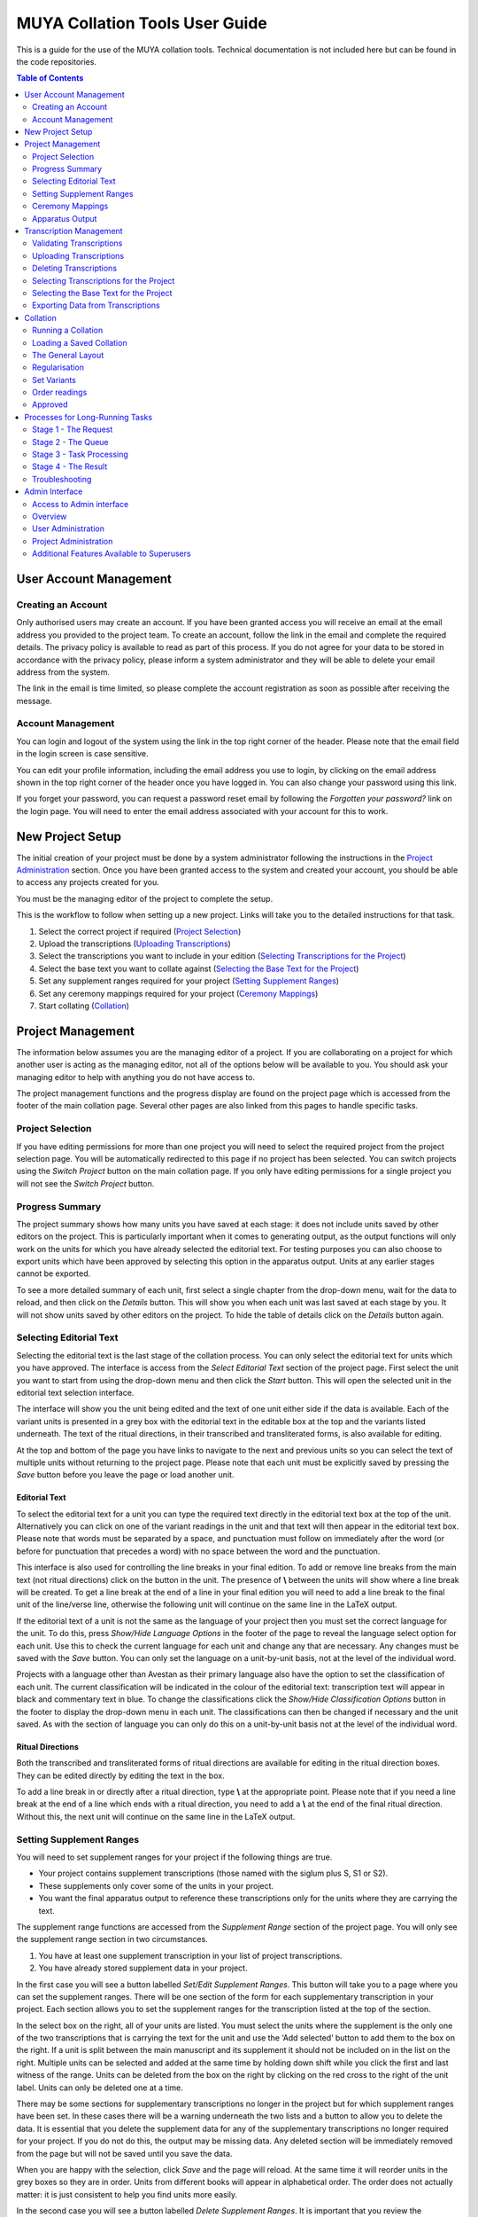===============================
MUYA Collation Tools User Guide
===============================

This is a guide for the use of the MUYA collation tools. Technical documentation is not included here but can be found
in the code repositories.

.. contents:: Table of Contents
   :depth: 2



User Account Management
=======================

Creating an Account
-------------------

Only authorised users may create an account. If you have been granted access you will receive an email at the email
address you provided to the project team. To create an account, follow the link in the email and complete the required
details. The privacy policy is available to read as part of this process. If you do not agree for your data to be
stored in accordance with the privacy policy, please inform a system administrator and they will be able to delete your
email address from the system.

The link in the email is time limited, so please complete the account registration as soon as possible after receiving
the message.

Account Management
------------------

You can login and logout of the system using the link in the top right corner of the header. Please note that the email
field in the login screen is case sensitive.

You can edit your profile information, including the email address you use to login, by clicking on the email address
shown in the top right corner of the header once you have logged in. You can also change your password using this link.

If you forget your password, you can request a password reset email by following the *Forgotten your password?* link on
the login page. You will need to enter the email address associated with your account for this to work.

New Project Setup
=================

The initial creation of your project must be done by a system administrator following the instructions in the `Project
Administration`_ section. Once you have been granted access to the system and created your account, you should be able
to access any projects created for you.

You must be the managing editor of the project to complete the setup.

This is the workflow to follow when setting up a new project. Links will take you to the detailed instructions for that
task.

1. Select the correct project if required (`Project Selection`_)
2. Upload the transcriptions (`Uploading Transcriptions`_)
3. Select the transcriptions you want to include in your edition (`Selecting Transcriptions for the Project`_)
4. Select the base text you want to collate against (`Selecting the Base Text for the Project`_)
5. Set any supplement ranges required for your project (`Setting Supplement Ranges`_)
6. Set any ceremony mappings required for your project (`Ceremony Mappings`_)
7. Start collating (`Collation`_)

Project Management
==================

The information below assumes you are the managing editor of a project. If you are collaborating on a project for
which another user is acting as the managing editor, not all of the options below will be available to you. You should
ask your managing editor to help with anything you do not have access to.

The project management functions and the progress display are found on the project page which is accessed from the
footer of the main collation page. Several other pages are also linked from this pages to handle specific tasks.


Project Selection
-----------------

If you have editing permissions for more than one project you will need to select the required project from the project
selection page. You will be automatically redirected to this page if no project has been selected. You can switch
projects using the *Switch Project* button on the main collation page. If you only have editing permissions for a
single project you will not see the *Switch Project* button.

Progress Summary
----------------

The project summary shows how many units you have saved at each stage: it does not include units saved by other editors
on the project. This is particularly important when it comes to generating output, as the output functions will only
work on the units for which you have already selected the editorial text. For testing purposes you can also choose to
export units which have been approved by selecting this option in the apparatus output. Units at any earlier stages
cannot be exported.

To see a more detailed summary of each unit, first select a single chapter from the drop-down menu, wait for the data to
reload, and then click on the *Details* button. This will show you when each unit was last saved at each stage by you.
It will not show units saved by other editors on the project. To hide the table of details click on the *Details*
button again.


Selecting Editorial Text
------------------------

Selecting the editorial text is the last stage of the collation process. You can only select the editorial text for
units which you have approved. The interface is access from the *Select Editorial Text* section of the project page.
First select the unit you want to start from using the drop-down menu and then click the *Start* button. This will
open the selected unit in the editorial text selection interface.

The interface will show you the unit being edited and the text of one unit either side if the data is available. Each
of the variant units is presented in a grey box with the editorial text in the editable box at the top and the variants
listed underneath. The text of the ritual directions, in their transcribed and transliterated forms, is also available
for editing.

At the top and bottom of the page you have links to navigate to the next and previous units so you can select the text
of multiple units without returning to the project page. Please note that each unit must be explicitly saved by
pressing the *Save* button before you leave the page or load another unit.

Editorial Text
^^^^^^^^^^^^^^

To select the editorial text for a unit you can type the required text directly in the editorial text box at the top of
the unit. Alternatively you can click on one of the variant readings in the unit and that text will then appear in the
editorial text box. Please note that words must be separated by a space, and punctuation must follow on immediately
after the word (or before for punctuation that precedes a word) with no space between the word and the punctuation.

This interface is also used for controlling the line breaks in your final edition. To add or remove line breaks from
the main text (not ritual directions) click on the button in the unit. The presence of **\\** between the units will
show where a line break will be created. To get a line break at the end of a line in your final edition you will need
to add a line break to the final unit of the line/verse line, otherwise the following unit will continue on the same
line in the LaTeX output.

If the editorial text of a unit is not the same as the language of your project then you must set the correct language
for the unit. To do this, press *Show/Hide Language Options* in the footer of the page to reveal the language select
option for each unit. Use this to check the current language for each unit and change any that are necessary. Any
changes must be saved with the *Save* button. You can only set the language on a unit-by-unit basis, not at the level of
the individual word.

Projects with a language other than Avestan as their primary language also have the option to set the classification of
each unit. The current classification will be indicated in the colour of the editorial text: transcription text will
appear in black and commentary text in blue. To change the classifications click the *Show/Hide Classification Options*
button in the footer to display the drop-down menu in each unit. The classifications can then be changed if necessary
and the unit saved. As with the section of language you can only do this on a unit-by-unit basis not at the level of
the individual word.


Ritual Directions
^^^^^^^^^^^^^^^^^

Both the transcribed and transliterated forms of ritual directions are available for editing in the ritual direction
boxes. They can be edited directly by editing the text in the box.

To add a line break in or directly after a ritual direction, type **\\** at the appropriate point. Please note that if
you need a line break at the end of a line which ends with a ritual direction, you need to add a **\\** at the end of
the final ritual direction. Without this, the next unit will continue on the same line in the LaTeX output.


Setting Supplement Ranges
-------------------------

You will need to set supplement ranges for your project if the following things are true.

* Your project contains supplement transcriptions (those named with the siglum plus S, S1 or S2).
* These supplements only cover some of the units in your project.
* You want the final apparatus output to reference these transcriptions only for the units where they are carrying the
  text.

The supplement range functions are accessed from the *Supplement Range* section of the project page. You will
only see the supplement range section in two circumstances.

1. You have at least one supplement transcription in your list of project transcriptions.
2. You have already stored supplement data in your project.

In the first case you will see a button labelled *Set/Edit Supplement Ranges*. This button will take you to a page
where you can set the supplement ranges. There will be one section of the form for each supplementary transcription in
your project. Each section allows you to set the supplement ranges for the transcription listed at the top of the
section.

In the select box on the right, all of your units are listed. You must select the units where the supplement is the
only one of the two transcriptions that is carrying the text for the unit and use the ‘Add selected’ button to add them
to the box on the right. If a unit is split between the main manuscript and its supplement it should not be included on
in the list on the right. Multiple units can be selected and added at the same time by holding down shift while you click the
first and last witness of the range. Units can be deleted from the box on the right by clicking on the red cross to the
right of the unit label. Units can only be deleted one at a time.

There may be some sections for supplementary transcriptions no longer in the project but for which supplement ranges
have been set. In these cases there will be a warning underneath the two lists and a button to allow you to delete the
data. It is essential that you delete the supplement data for any of the supplementary transcriptions no longer
required for your project. If you do not do this, the output may be missing data. Any deleted section will be
immediately removed from the page but will not be saved until you save the data.

When you are happy with the selection, click *Save* and the page will reload. At the same time it will reorder units in
the grey boxes so they are in order. Units from different books will appear in alphabetical order. The order does not
actually matter: it is just consistent to help you find units more easily.

In the second case you will see a button labelled *Delete Supplement Ranges*. It is important that you review the
supplement ranges if you see this button. It means that you have previously set supplement ranges but no longer have any
supplementary transcriptions in your project. To review the supplement ranges currently set, click on the button. You
will be taken to the supplement range page to review the data. It is essential that you delete the supplement data for
any of the supplementary transcriptions no longer required for your project. If you do not do this, the output may be
missing data. Once you have deleted the data no longer required, press *Save* to save the changes to the database.


Ceremony Mappings
-----------------

Ceremony mappings are stored for each project and are used by the collation editor to draw all of the correct data from
the database for each unit to be collated. They allow you to specify how the Yasna unit identifiers map onto other
ceremonies.

From the *Ceremony Mapping* section of the project page click on the *Set/Edit Ceremony Mapping* button to access the
page for editing the ceremony mappings.

Any mappings already set for your project will be shown in the table. You can filter the mappings based on data from
any of the columns by selecting the column from the drop-down menu above the table and typing the data you want to
filter by in the text box: then press the *Go* button. A * can be added for a wildcard search. For example, to
filter the data to find all of the contexts from chapter 3 you would select *Context* from the drop-down menu and type
**Y.3.\*** in the text box. To remove the filter, click the *Remove filter* button.

Editing the List of Ceremonies
^^^^^^^^^^^^^^^^^^^^^^^^^^^^^^

The initial list of ceremonies identifiers required for mapping will have been set by the administrator when they first
initialised your project. These will be listed in the header row of the table. If no ceremonies were added to your
project in the setup phase the table will only list 'Y' in the header.

You can edit the list of ceremonies by clicking on the *Edit Ceremony List* button in the footer of the page. This will
open the form to edit the list.

You can add new ceremonies to the list by typing the abbreviation identifier into the box labelled *New Ceremony
Identifier* and clicking the *Add* button. This should be repeated for each ceremony you want to add to the list. The
changes need to be saved by clicking on the *Save* button at the bottom right of the form. When you save the changes
the page will reload and the new ceremonies will be added to the table of mappings.

You can also reorder the list of ceremonies if you want them to display in a different order in the table. To move the
position of a ceremony, use your mouse to drag it in to the new position. Again, these changes must be saved with the
*Save* button and when saved will then be reflected in the table layout.

To delete a ceremony or multiple ceremonies from the list, first select the ceremonies you want to remove by clicking on
the relevant checkboxes on the right of each ceremony identifier. When the correct range of ceremonies is selected,
press the *Delete Selected Ceremonies* button. Before any ceremonies are deleted you will be asked to confirm that you
want to delete them. It is important to note that, if you do delete ceremonies, all of the data for that ceremony will
also be removed from the ceremony mapping data. That means that any data in the column for that ceremony in the
ceremony mapping table will be removed if you delete the ceremony. When you confirm the deletion, the ceremonies will be
immediately deleted from the list in the ceremony editing form, but they will only be deleted from the data and from the
ceremony mapping table when you save the changes with the *Save* button. This will delete the data from the database
and these changes will be shown in the reloaded table.

Whether you are adding, deleting or reordering the ceremonies, you can close the form without saving any of the changes
with the *Cancel* button.


Add a Mapping
^^^^^^^^^^^^^

To add a new mapping to the table click on the *Add New* button in the footer. This will open the form for adding and
editing ceremony mappings.

The *Context* box on the form is the Yasna reference which you will type into the collation editor to collate this
unit. It doesn't have to be an actual unit in the Yasna if the section appears in other ceremonies only. However, the
context entry must always start with Y. The format must be Y.[chapter number].[verse/stanza number].[line/verse line
number], for example **Y.1.3.2**.

After adding the context you can add the required data to the boxes relating to the other ceremonies. This data should
follow the same format as the context, but the Y can be replaced with the relevant ceremony identifier. To create
intra-ceremony mappings (to select multiple units from the same ceremony) you can add multiple unit references
separated by semicolons. It is very important to add data to all of the ceremonies that need to be represented for
this context unit, even if the reference is identical to the context. For example if, when you type **Y.1.3.2**, you
want to retrieve this unit from the Y and V ceremonies and **VS.1.3.2** from the VS ceremony, you must add **Y.1.3.2**
in the *Context*, *Y* and *V* boxes and **VS.1.3.2** in the *VS* box.

When all of the mappings have been added, click the *Save* button to add them to the table.

Editing/Deleting the Mappings
^^^^^^^^^^^^^^^^^^^^^^^^^^^^^

Editing a mapping works in the same way as adding a new mapping. However, in order to start the process, first select the
mapping you want to edit with the radio button in the first column of the table, then click the *Edit Selected* button
in the footer. The form is the same as that described in the section for adding a mapping but will be pre-populated
with the existing data for you to edit. The requirements for the data structure are the same as for adding a mapping.

To delete an existing mapping, select the mapping you want to delete with the radio button in the first column of the
table and then click the *Delete Selected* button. You will be asked to confirm you want to continue with the deletion
before the mapping is removed.

Apparatus Output
----------------

The apparatus output section is used to generate the different output formats from the collation data. There are lots
of options which allow you to get the different kind of exports required.

On the first line of the form, there are options to select the stage of the data you want to export, the chapter/s from
your project you want to export and an option to exclude specific units from the export.

Only units saved at the last two phases of collation can be exported: that is, approved units (*approved* in the select
menu) and units for which the editorial text has been selected (*text selected* in the select menu). It is essential
that you check the unit counts for the stage you want to export and ensure they are what you expect, as only saved units
will be exported and there will be no warning if units are omitted because data is missing for a unit at the requested
stage. Line breaks, languages, translation commentary markers and your selected editorial text will only appear if you
select the *text selected* option. The *approved* option is provided to allow testing of the apparatus at the earliest
possible point while an edition is being created.

The chapter selection has the option to output all chapters in your project or a single chapter. In addition, you can
exclude specific units in the chapter/s selected. To add a unit to the excluded list select the unit from the menu and
click the *Add* button. The unit will appear on the list of excluded units. Repeat this for each unit you want to
exclude. To remove a unit from the list, click the red cross to the right of the unit identifier.

On the second row of the form there are options to include or exclude the apparatus for all units or only for a
selection of units. To include the apparatus, select *Yes*; to exclude all of the apparatus select *No*. If you do want
to include the apparatus, it can still be excluded from certain units by adding them to the list of excluded units in
the same way as described for the unit export exclusion.

On the third row of the form, there is an option to select what form, if any, you would like to use for the ritual
directions in the export.

The next row of the form has an option to automatically add a raised plus symbol before any reading which has no direct
witness support (excluding the editorial text).

On the final row of the form, you select the export format required. There are three options: the LaTeX option is to be
used for the print edition; the XML is to be used for the online editions; the CBGM for importing into the CBGM
tools.

When all of the required options have been selected, click the *Get Apparatus* button to start the export. When you
start the process a message box will appear in the top left of the screen: this will display a task id. While the task
is queuing and while the process is running, dots will appear in the message window. If the apparatus is successfully
generated, then the message window will let you know that the resulting file is ready to download. Click on the link
in the message to download the file.

If the apparatus generation fails, then you should get a message to tell you that. You may need to seek help from the
technical team to interpret the message and to work out how it can be fixed. The error message will usually give
details of the file and line number in the error message which should help the technical team to locate the problem.
When consulting the technical team you should always provide the task id as this may help them to locate the problem.

It is also possible that something will go wrong without the browser knowing about it. In this case dots will be
continuously printed and will wrap onto mulitiple lines of the message box. If the dots fill multiple lines of the
message box it is most likely that the task has failed or failed to start and you should try again.

If you do get errors messages or a several lines of dots then it is always worth trying the same export again or, if
you are trying to export all the chapters, try the same export on individual chapters to find out where the problem
might be in your data. If you get the same result or a different error then it should be reported to the technical
team. When reporting problems you should include details of the settings you were using to export the apparatus, the
content of the error message (if present) and the task id reported in the message. They should be able to help you to
fix the problem. Some guidance is provided in the `Additional Features Available to Superusers`_ section.

If you get repeated failures and the message box is saying 'Your task is waiting to start', then it is likely that
either the Celery service or RabbitMQ service on the server have stopped working. The technical team should be asked
to check for this and restart any stopped services.

If you want to understand more about the apparatus generation process, what is going on behind the scenes and what the
different responses mean, you can read the description in the `Processes for Long-Running Tasks`_ section which tries
to explain the process without too many of the technical details.

Transcription Management
========================

The transcription management page is accessed from the project page, which itself can be accessed from the main
collation page.

On the transcription management page you can:

* access the transcription upload page which allows validation, uploading and deleting of transcriptions
* set the transcriptions to be used in your collation project
* select the base text for your collation project
* download selected project transcriptions
* extract notes or ritual directions from project transcriptions

Only the first item and the last two items on the list are available for project editors who are not the managing
editor.

Validating Transcriptions
-------------------------

From the transcription management page, click on the *Add/Delete Transcriptions* button to access the transcription
upload page.

To validate a transcription use the *Browse...* button to select the transcription on your computer and click the
*Validate* button to validate.

Before validating against the project XML schema, the validation process checks a few things that must be correct for
the indexing to start. These are:

* that the siglum follows the correct format
* that all corrector hands have been identified in the header
* that there are no app tags embedded within app tags

The transcription is then validated against the XML schema for the project. It is possible to skip the XML schema
validation step if you choose by checking the *Skip schema validation* box. This is not recommended and doing so increases
the risk that the data will not be extracted correctly in the upload process.

The results are communicated in a pop up window in the top left of the page. If the transcription passes the tests then
you will get a message to say it is valid. If it fails, the reasons for the failure will be reported. If the
transcription fails the schema validation, the errors will be reported but they are not easy to interpret and relate
back to the transcription. It is much easier to fix validation problems in a dedicated XML editor that supports schema
validation. There are several such editors available as open source or commercial products. If you don't know where to
start, Jedit (http://www.jedit.org/) with the _XML plugin (http://plugins.jedit.org/plugins/?XML) is a good free option
and Oxygen (https://www.oxygenxml.com/) an excellent commercial option.

The schema used for validation can be downloaded from this page for use in XML editors.

.. note::

    Strictly speaking the schema that you download is not the exact schema that is used for the validation tasks on the
    transcription management page. The website uses the XML schema (\.xsd) format (because it is easier to work with in
    Python) and the download file is the RELAXNG (\.rng) format (which is easier to work with in XML editors). Both of
    these files were generated using The TEI Roma tool using the same ODD file so they contain the same data, just in
    different formats.

Uploading Transcriptions
------------------------

From the transcription management page click on the *Add/Delete Transcriptions* button to access the transcription
upload page.


Before a transcription can be uploaded, it must meet the requirements for validation described in the `Validating
Transcriptions`_ section. If you try to upload a transcription which does not meet the criteria, then it will be
rejected. The error messages from the uploading section are not as detailed as those in the validating section, so
before trying to upload a transcription it is best to check its validation status and fix any errors.

To upload a transcription first use the *Browse...* button to select the file on your computer. Then select the
languages you want to be extracted from the transcription as part of the upload process. These languages refer only to
the languages that will be extracted from verses and verse lines (in other words the text you are going to be
collating). Ritual directions, regardless of their language, will always be extracted. As with validation, you have the
option to skip the schema validation but this is discouraged as, if the transcription does not comply with the expected
format, the text extraction is more likely to be incorrect. When you have selected the transcription and languages
click the *Upload* button to start the upload process.

When you start the upload process, a message box will appear in the top left of the screen: it will display a task id.
While the task is queuing and while the process is running, dots will appear in the message window. If the indexing
completes  successfully then the message window will let you know that the indexing is complete. If the task fails then
you should get a message to tell you that. You may need to seek help from the technical team to interpret the message
and to work out what needs to happen to the transcription to fix it. It is also possible that something will go wrong
without the browser knowing about it. n this case dots will be continuously printed and will wrap onto mulitiple lines
of the message box. If the dots fill multiple lines of the message box it is most likely that the task has failed or
failed to start and you should try again.

If you do get errors messages or a several lines of dots then it is always worth trying the same export again or, if
you are trying to export all the chapters, try the same export on individual chapters to find out where the problem
might be in your data. If you get the same result or a different error then it should be reported to the technical
team. When reporting problems you should include details of the settings you were using to export the apparatus, the
content of the error message (if present) and the task id reported in the message. They should be able to help you to
fix the problem. Some guidance is provided in the `Additional Features Available to Superusers`_ section.

If you get repeated failures and the message box is saying 'Your task is waiting to start', then it is likely that
either the Celery service or RabbitMQ service on the server have stopped working. The technical team should be asked
to check for this and restart any stopped services.

If you want to understand more about the apparatus generation process, what is going on behind the scenes and what the
different responses mean, you can read the description in the `Processes for Long-Running Tasks`_ section which tries
to explain the process without too many of the technical details.

If the indexing completes successfully, you also have the option of checking what has been extracted from the
transcription. This was originally added for testing the extraction of different languages but might be useful in other
situations. If you want to check the data you must click on the *See Ingested Data* button on the main page **before**
you close the message window.

The data will be displayed in a table showing the language, the context, the hand and the extracted text. The units
will be displayed in transcription order.


Deleting Transcriptions
-----------------------

From the transcription management page click on the *Add/Delete Transcriptions* button to access the transcription
upload page.

You can delete any of the transcriptions that you uploaded (and therefore own) by selecting the transcription
identifier from the drop-down menu and clicking the *Delete* button. You will be asked to confirm the deletion before
the transcription is removed from the database. Please note that the drop-down menu is not filtered by project and will
include all transcriptions in the system which you own.

The identifier has several parts which give you information about the content of the transcription. For example in the
identifier **AV_500_Y3-Y8_1**:

* **AV** refers to the corpus (always AV for MUYA).
* **500** is the transcription siglum, including any supplement details such as 500S or 500S1.
* **Y3-Y8** indicates the chapter range covered in the transcription. This is automatically generated when the
  transcription is uploaded and refers to the lowest Y chapter and the highest Y chapter in the transcription.
* **1** is the user identifier for the owner of the transcription and can be ignored for deletion purposes as it will
  always be you.

If you are uploading a transcription with the same siglum and the same chapter range, there is no need to delete the
existing transcription first: it will automatically be overwritten by the new one. If you have added new chapters to
the transcription, which change the range covered, then the new transcription will be treated as a completely new
transcription with a different identifier.

When deleting transcriptions you no longer need, please pay attention to the identifier to make sure you are deleting
the correct transcription. The transcriptions in the deletion list are presented in order of siglum to make this
easier.

When you delete a transcription it will automatically be removed from your project's transcription list (see `Selecting
Transcriptions for the Project`_).

Selecting Transcriptions for the Project
----------------------------------------

In the *Project Transcription Selection* of the transcription management page, you can select the transcriptions which
will be included in your project. There are two lists of transcription identifiers (the data contained in the
transcription identifier is explained in the `Deleting Transcriptions`_ section). The one on the left, headed
*Transcriptions in project*, lists all of the transcriptions currently in your project. If you are setting up a
new project this list will be empty. The list on the right, headed *Additional transcriptions available*, lists all of
the transcriptions that you own (i.e. have uploaded) but are not included in this project. It is important to note that
these transcriptions may be included in other projects, if you work across multiple projects. If you have not yet
uploaded any transcriptions, then this list will be empty.

To include a transcription in your project, drag the transcription identifier from the list on the right into the list
on the left. To remove a transcription from your project drag the transcription identifier from the list on the right
into the list on the left. To save, click the *Save Transcription Selection* button above the lists. When you save, the
page will reload and both lists of transcriptions will be reordered by siglum.

Selecting the Base Text for the Project
---------------------------------------

Above the two lists of transcriptions is a drop-down menu to select the transcription to use as the base text. This is
the transcription that will be used along the top of your collation to order the variants, although the collation itself
is baseless.

For the purposes of collation, the base text can be any transcription which is valid for uploading into the system.
However, to ensure the MUYA project apparatus output scripts work, your base text should also:

* have the siglum *basetext*.
* not contain corrections.
* contain text in all units you want to collate, in the order you want them to appear in the final edition.
* contain all (and only) the ritual directions you want to include in the final edition.
* only contain lines/verse lines in a single language (transcriptions may include the subtypes translation and
  commentary in the same file, but the base text must be single language).

The drop-down menu contains all of the transcriptions saved in the project transcriptions list. It is only updated when
you save the transcription lists, so if this is the first time you are adding transcriptions to the project you will
need to save the transcription selection before you can select a base text. If the currently-selected base text is
removed from the list of project transcriptions, then the base text selection will be removed and a new base text must
be selected.

When you have selected a base text you must save the selection using the *Save Transcription Selection* button.


Exporting Data from Transcriptions
----------------------------------

The *Transcription Export Options* allow you to extract and download data from the transcriptions included in this
project. Only transcriptions currently included in this project will appear in these menus.

The first option allows you to download a copy of the transcription that is indexed in the collation editor. Please do
not rely on this as a backup. The file that is downloaded should be saved with the .xml file extension.

The second and third options allow you to extract the contents of the note tags or the ritual directions, either from
all of your project transcriptions or from a single transcription on the list. Both of these operations are
long-running tasks which follow the same workflow as uploading transcriptions and creating the apparatus. An overview
of the process along with some of the things that might go wrong are explained in the
`Processes for Long-Running Tasks`_ section. If everything works as expected, a *Download* link will appear in the
message box. When you click on this link a csv file will be downloaded. This file uses tabs as the separators between
the different elements of the data and it can easily be used in spreadsheet software.

The easiest way to access the csv data in a spreadsheet format is as follows:

* Open the csv file in a plain text editor. This could be jEdit, Notepad on Windows or something like BBedit on Mac.
  It is important that you use a text editor and not a word processing program (such as Microsoft Word).
* Select the content and copy it.
* Open a new empty spreadsheet in Excel or another spreadsheet program (this has only been tested with Excel).
* Paste the content into the spreadsheet.
* You can then save the file as an Excel file and use it just like any other spreadsheet.


Collation
=========

At a technical level the collation tool used by MUYA has several layers.

* At the core is CollateX (https://collatex.net/) which handles the alignment. CollateX does not provide any GUI
  components: for this particular implementation the data is passed to CollateX in JSON and the alignment table it
  returns is also in JSON.

* The Collation Editor (https://github.com/itsee-birmingham/collation_editor_core) provides the GUI drag-and-drop
  interface for handling the interaction with CollateX and the further editing of the data. This code is highly
  configurable and is used in several platforms and with many different manuscript traditions and languages. This
  documentation will only cover the specific configurations that are used in the MUYA project. Further documentation
  can be found in the code repository.

* Around the collation editor is the broader Django system built for MUYA which provides all the other functions
  covered in this documentation. Much of the collation editor configuration used for MUYA is set in this Django
  wrapper. If any of this needs to change for specific projects, then the technical team will need to help with this.

As an editor, the collation part of the system allows you to regularise noise, fix any misalignments and set the length
of the variant units. It is also possible to set the order of the readings in each unit. However, for MUYA it was decided
that the order of the readings could always be algorithmically determined and, as such, the apparatus output process
always reorders the readings, so the order readings phase of collation should be ignored.

The Editor works on each collation unit separately. For MUYA, these are the lines or verselines in your transcriptions.

Within each collation unit, the four stages of the Editor are:

* Regularise (Reg, RG)
* Set Variants (Set, SV)
* Order Variants (Ord, OR)
* Approve (App)

The abbreviations in brackets will sometimes be used as shorthand for the stages in our documentation or on the screen.

Once units have been approved, move to the `Project Management`_ section to select the editorial text and output the
apparatus.

The collation editor is a one-way system. Changes you make at later stages are not reflected in earlier data. Only the
regularisation stage retrieves the transcription data directly from the database: the later stages manipulate the
collation data directly. This means that if you make changes to a transcription, you need to recollate any unit with
changes and then take the new data through all of the different stages in order for it to appear in the apparatus. The
regularisation rules that you make in the regularisation stage are reapplied when you recollate. However, some rule
types do use a word's position in the transcription as well as the actual characters in the word to determine whether it
should be applied. This means that if you have made a change to a transcription which changes the word position then
some existing rules may not be applied and will need to be remade.

Running a Collation
-------------------

The collation editor has only been tested in Firefox and Chrome. It does not work in Safari and may not work in other
browsers, so please stick to Firefox or Chrome.

To run a collation, go to the main collation page and type in the reference for the unit you want to collate. Click the
*Collate Project Witnesses* button. The collation editor then retrieves all of the relevant data from the database and
sends it to CollateX for alignment. If you have set ceremony mappings for your project, then the units mapped to the
collation unit you entered should also be included in the collation. The collation can take some time, depending on the
amount of data you are processing. When the alignment is complete, the data will be shown on the screen. Sometimes a
better alignment can be achieved by trying different alignment algorithms or changing the fuzzy matching distance. The
fuzzy matching distance determines how many characters in a string can differ when the string may still be considered a
match. If you want to change the settings used by collate, this can be done using the *Change Collation Settings* button
in the footer.

Loading a Saved Collation
-------------------------

To load a saved collation, go to the main collation page and type in the reference for the unit you want to collate.
Click the *Load Saved Collation* button. You will then be shown a table that will list all of the saved collations by
user and by collation stage. Select the collation you want to load and click the *Load collation* button in the footer.
The saved collation will be loaded.

The General Layout
------------------

CollateX does not use a base text for collation. However, in order to present the data in a way that it can be easily
understood and edited, we use a base text for the display. The base text appears at the very top of the screen, above the
numbers and the dividing line. The numbers represent words (even) and spaces (odd). The base text will be repeated in
the ‘a’ reading of every unit but the sigla will be ignored in the output. To see what manuscripts read each reading,
hover over the reading and a list of sigla will appear.

At all stages the following features are available in the footer:

* To highlight a witness in the collation, use the drop-down box towards the right of the footer. This will highlight
  the selected witness in the collation table and display its text just above the footer.
* The save button is also located towards the right of the footer. Each person can only have one collation saved at
  each stage for each collation unit. It is strongly recommended that you save each stage when you are happy with it
  before moving onto the next stage.
* Towards the left of the footer there are four links: Reg, Set, Ord, App. Any of these links that are active
  (underlined and coloured green) indicate that the managing editor of the project has a saved version of the current
  collation unit at that stage. The active links do take a few moments to load on each screen as it has to retrieve the
  data from the database, so you need to be a little bit patient to see the true situation. Clicking on one of these
  links takes you to the version saved by the managing editor at this stage. Please note that, even if you are the
  managing editor of the project, this may be different from moving to the next stage with your live data.

Regularisation
--------------

At this stage you can:

* change the display settings
* make token-to-token regularisation rules
* delete token-to-token regularisation rules

The following additional footer buttons are available:

* *show regularisations* shows you the rules that have been applied to this collation unit
* *move to set variants* moves the current data to the set variants stage
* *settings* opens a form to allow you to change the display settings
* *recollate* sends the data to CollateX to rerun the alignment. Please note that rules are not saved until you recollate.

Changing the Display Settings
^^^^^^^^^^^^^^^^^^^^^^^^^^^^^

Click on the *settings* button and this will open the menu to change the settings. Select or unselect the options as
required and then click *save and recollate* to apply your changes.

Making a Regularisation Rule
^^^^^^^^^^^^^^^^^^^^^^^^^^^^

Drag the word you want to regularise onto the word you want it to be regularised to. This can only happen within a
variant unit (grey box). If the word you want to regularise to is not present, it can be added by clicking on the + at
the bottom of each unit and typing in the word. You can then drop the word being regularised onto this new word as
normal. When a word is dropped on another, a menu is opened. The menu tells you what word is being regularised and to
what. It also asks you to select the type of rule you want to create and the classification you want to use for it.
There are also a few options such as *ignore supplied markers* which can be selected if desired. When all the correct
options have been selected, press *save* to create the rule. The rule will be saved in memory but will not be saved to
the database until you recollate. The word that has been regularised will appear in grey and the siglum of the
regularised word will appear in the hover-over list for the word it has been regularised to. Many rules can be created
before you recollate.

Deleting a Rule Before Recollation
^^^^^^^^^^^^^^^^^^^^^^^^^^^^^^^^^^

Right click on the word in grey and select *delete rule* from the menu.

Deleting a Rule After Recollation
^^^^^^^^^^^^^^^^^^^^^^^^^^^^^^^^^

Click the *show regularisations button* in the footer to see all the rules you have already created. Right click on a
rule and select *delete rule* from the menu. If you are trying to delete a global rule you will be given the option of
deleting the entire rule, in which case it will no longer apply in any new collations of any unit, or you can add an
exception to prevent the rule from applying to this particular unit only. Multiple rules can be selected by dragging
the mouse over a list of rules (the selected rules will turn pink) and then right click on any of these to bring up the delete
rule menu. Non-adjacent rules from the same collation unit can be selected by holding down control and left clicking on
them. Again, use the right click on any of the selected rules to bring up the delete rule menu. If the unit is taking
longer than usual to collate when you have been deleting rules then just reload the main menu page, load the unit again
and continue to delete any remaining unwanted rules.

Set Variants
------------

This is the stage at which much of the editorial work takes place. You can:

* correct the automatic alignment by moving readings around
* set the length of variant units
* regularise multi-word readings
* make overlapping variants if required (not currently used by MUYA)

Correcting the Alignment
^^^^^^^^^^^^^^^^^^^^^^^^

To move a reading to another unit or into a space where there is not a current reading, start by right clicking on the
unit and selecting *Split readings*. This will show you an exploded view of the unit and each reading now operates
independently.

To move a reading into an existing unit, pick up the reading and drop it on the new unit. The unit does not need to
be adjacent.

To move a reading into a space that does not currently contain a unit, drop it on the number for the space. This can be
tricky and you need to be precise. It is the mouse which must be on the number. When the number is correctly selected
it will be highlighted, but unfortunately it is often hidden by the reading you are moving. You will get the hang of
this with practice.

If you drag the words of a witness out of order, then the system will notice and you will get a warning telling you
which witnesses have words that are out of order. It allows the words to be out of order because sometimes it is
necessary when you are fixing incorrect alignment. The words of each witness must be in the correct order before you
move on to the next stage.

When you have finished rearranging the readings in the unit, it must be recombined by right clicking and selecting
*Recombine*

If the alignment has gone wrong in such a way that you need to move a word only for a subset of its witnesses you can
split the reading into two. First, right click on the unit and select *Split readings* so you are working with
individual readings. Then right click on the reading you want to split and select *Split witnesses* from the menu.
Select the witnesses you want to separate and click *Split witnesses*.  You will see two versions of the reading in the
exploded unit: each will now function as separate readings and can be moved or left where they are, as needed (hover
your mouse over the reading to check which witnesses are linked to each reading). When you recombine the unit any
remaining duplicated readings will be recombined.

Setting Variant Lengths
^^^^^^^^^^^^^^^^^^^^^^^

To combine units, drag one onto another. Only adjacent units can be combined. Occasionally when two units are combined
an additional unit will appear; this is a specially created unit used to show a gap that has nowhere else to go. You
can combine it with another unit to make it go away.

To split a unit, right click on the unit and select *Split words*.


Regularising a Reading
^^^^^^^^^^^^^^^^^^^^^^

To regularise a reading, first split the unit into readings by right clicking on the unit and select *Split readings*.
You can then right click on the reading you want to regularise and you will see the regularisation categories in the
menu. To regularise the reading click on the category you want to use. This will show a menu which allows you to select
the parent reading (the one you want to regularise the reading to), it will also allow you to select only a subset of
witnesses if you need to. You can add a new parent reading if necessary by selecting *other* from the list and typing
the new reading text into the box. There are some special parent readings on the list such as *lac* and *om* which
should be used if you want to regularise to these categories.

To prevent the over-application of regularised readings, the regularisations will only be applied if there are no
changes to the text of the readings involved in the regularisation after it is made. It is therefore advised that all
other editing operations are completed first, such as fixing the alignment and setting variant lengths, before moving
onto regularising readings at this stage. If there are any changes to either the regularised or parent reading then the original
readings will be displayed and the regularisation will be deleted.

Order readings
--------------

This stage should largely be ignored by MUYA, but you may still find is useful to:

* regularise a reading by right clicking on the reading and working through the process as for Set Variants

In other systems, where reading order is not algorithmically determined in the output scripts, this stage also allows you
to:

* reorder readings by dragging the plus sign to the right of the reading
* edit the label or each reading by right clicking on the label itself

Approved
--------

Once a collation has been approved, you can view the approved version in this screen but no further editing can take
place. This screen also allows you to get the export output for the unit as a test.

Once units have been approved, the editorial text can be selected (`Selecting Editorial Text`_).


Processes for Long-Running Tasks
================================

Long-running tasks cannot use the standard protocol used on the internet (HTTP) because, if a browser does not get
a quick response to an HTTP request, it gives up and reports a time out error. This means that for long-running tasks,
such as extracting the collation data from a transcription or generating the apparatus from the collation data, we
need a different approach. I will try and explain the approach here in a very general way because it might help
understand some of the responses you might get, I will use uploading a transcription as the example.

When you upload a transcription, the file you selected is sent to the server. The server puts the data and the request
to index it into a queue and uses HTTP to return a message to the browser to say that the task is in the queue. At this
point the grey box will appear in the top left of the page. The message displayed in the message box let you know which
stage of the workflow you task has reached. There are several stages and associated messages which are explained in
the following sessions.

Stage 1 - The Request
---------------------

In the first stage the request for a task to be performed has been sent to the server. The message box will display the
task if only. This stage should be very quick and you may not even notice it.

Stage 2 - The Queue
-------------------

In the second stage your task is added to a queue of tasks to be processed by the server. The message displayed at this
stage, along with the task id, is 'Your task is waiting to start'. During this stage your browser will keep checking
the server to see if the task has moved to the next stage. Each time the server is checked a dot is printed in the
message box. Your task should not spend a lot of time in the queue. If the dots wrap onto a second line and the message
has not changed, then it is very likely that one of the services on the server has stopped running. In this case, you
should follow the instructions in the `Troubleshooting`_ section.

Stage 3 - Task Processing
-------------------------

Once your task gets to the front of the queue it will start running. The message displayed at this stage, along with
the task id, will indicate that your task is in progress: the exact wording of the message will depend on the task.
Again in this stage, the browser will keep checking the server to see if the task is still being processed or if it has
been completed. While the task is still running, each time the server is checked another dot will be added to the
message box.

Stage 4 - The Result
--------------------

The task can have several outcomes.

* It could be completed successfully. In this case the message box will tell you that the task has been completed and,
  in the case of data generation, a download link will appear so that you can download the results.
* It could fail somewhere predictable. In this case the message box will display an error message.
* It could fail somewhere unexpected. In this case the system will probably just keep printing dots to the message box.

If you get several lines of dots after the task had started, then it is very likely that something unexpected has gone
wrong. In this case, you should follow the instructions in the `Troubleshooting`_ section.

Troubleshooting
---------------

The first thing to do if you get either several lines of dots or an error message is simply to try again. If you get
the same problem or a different one then it will need to be investigated by the technical team. You can do a lot to
help them by reporting the error with the following details:

* what you were trying to do when the problem occurred
* the message in the message box
* the task id reported in the message box
* the XML of the transcription you were trying to upload, if applicable

If the task gets stuck in stage 2 then it is likely that there is something wrong with either RabbitMQ or Celery.
The technical team should check that RabbitMQ and Celery are still running and fix any problems with the services or
the queues.

If the task gets stuck in stage 3 then it is likely that an error occurred at a point of the code that does not return
a proper error message (perhaps somewhere it has never failed before). If this happens, then there is probably
something wrong in the data being processed. A superuser from the technical team can look up the task id in the admin
interface (see `Additional Features Available to Superusers`_) to locate the error and help to identify the problem
and the solution.


Admin Interface
===============

.. warning::
    You can do a lot of damage in the admin interface if you are not careful.

    If you are not sure how to do something, check with technical staff before making any changes.

    If in doubt, **do not touch**.


Access to Admin interface
-------------------------
Any registered user *can* be given access to the admin interface. However, only users who really *need* access should
be granted these privileges. As a general rule, at least one of the technical support team should have superuser status
and at least one of the research team should have staff status.

The admin interface can be accessed at the admin url. For reasons of security it is not published in the documentation.
Users with the correct permissions can log in using the same credentials used for the other tools.

Overview
--------

The admin interface allows trusted users who have staff or superuser permissions to make changes directly to the
database. Not all data is available in the interface: it has been kept to a minimum for security and safety.
This section will cover the data available in the interface and the tasks admin users might need to perform.

This documentation mainly covers the tasks that are the responsibility of the research team but touches on some other
data which may be useful to the technical team.

Figure 1 shows the administration index page for staff users. The one for superusers is similar but has a few
additional sections. In the section titled *ACCOUNTS* you can add, edit and delete users. In the section titled
*COLLATION* you can add and edit collation projects.

When you are navigating around the admin interface a breadcrumb trail will appear directly below the header section
that reads *MUYA Editing Tool Administration*. Clicking on *Home* in the breadcrumb trail will always bring you back to
the index page.


.. figure:: user_guide_imgs/staff_admin_index.png
   :alt: a screenshot of the administration index page

   Figure 1: The administration index page for staff users.

Add User and Project Workflow
^^^^^^^^^^^^^^^^^^^^^^^^^^^^^

The most common use of the admin interface is going to be creating new users and projects. This is a summary of the
workflow for doing this. Detailed instructions for each step are provided in the rest of this section.

#. Make a new user
#. Assign the user to the editors group
#. Make a new project with the new user as the managing editor

If you do all of these steps, then the new user will be able to login and immediately start following instructions in
the `New Project Setup`_ section to upload their transcriptions, finish the setup of their project
and start collating.


User Administration
-------------------

Some of the user data held in the system are considered personal data by the General Data Protection Regulations.
Access to these data and restrictions governing their usage should be laid out in the privacy policy for these tools.
Please keep the privacy policy in mind at all times when working with the user data.

Viewing user data
^^^^^^^^^^^^^^^^^

Clicking on the `users` link in the *ACCOUNTS* section will show you a list of all of the currently registered users.

To see a more detailed view of a single user you can click on their user name.


Editing a user
^^^^^^^^^^^^^^
You can edit user details in the detailed view of the user. Most of this data should be managed by the user themselves
(see User Account Management) and should not be changed in the administration interface. The only things that should be
changed in this interface are in the *Permissions* section.

In the first part the Permissions section you can grant staff or superuser status to a user by checking the appropriate
box. However, this should be done with caution, as explained in `Access to Admin interface`_. It is important that the
first box in this first section titled *Active* is checked unless you are deliberately deactivating the user (see
`Deleting and deactivating a user`_).

.. _`group assignment`:

The next part of the section, labelled *Groups*, allows you to select the group(s) to which this user belongs. All
users who need access to the editing tools should be in the group called *editors*. If this group is in the box on the
right hand side headed *Chosen groups* then the user is a member of that group. If the *editors* group is in the box on
the left headed *Available groups*, then this user has not been assigned membership of the group. To assign the user to
the group select the *editors* group in the left box by clicking on it. The right pointing arrow in between the boxes
should then be activated. Click on this arrow to move the *editors* group from the available groups box into the chosen
groups box.

The final part of the Permissions section, labelled *User permissions*, should not be needed unless the tools are
extended. This section allows more fine-grained permissions to be assigned to users, but all of the required permissions
for these tools are handled with the group permissions described above.

When you have made all the changes you want to make, it is important to save them using the save button at the bottom of
the screen.

Adding a user
^^^^^^^^^^^^^
Users are added using only an email address.

The user adding interface can be accessed in two ways:

- from the index page by clicking on the *Add* link to the right of the line that reads *Users* in the *ACCOUNTS* section.

- from the list of current users by clicking on the *ADD USER* button at the top right of the page.

Either of these links will take you to the form illustrated in Figure 2.


.. figure:: user_guide_imgs/add_user_form.png
   :alt: a screenshot of the form used to add users

   Figure 2: The add user form.


Enter the email address of the new user into the box and click the *Save* button. This will take you to the details
page for the user. Assuming this user requires access to the editing tools, you should now follow the instructions for
`group assignment`_ to assign the new user to the editors group. Once you have done this, save the user again.

As soon as the email address of the new user is saved, the user will be sent an email inviting them to create an account
on the system. The email includes a special registration link which is time-limited (it lasts around two days). If the
user does not create their account in this time frame, the link will no longer work. The easiest way to resend the email
without technical support is to `delete the user`_ and add them again. Alternatively the user can ask for their
password to be reset following the instructions in the `User Account Management`_ section. When their password is reset,
they will be able to complete the account registration.

It is recommended that the user is added to the editors group immediately after the email address is added, so that when
the user first logs into the system they will have all of the permissions they need.


.. _`delete the user`:

Deleting and deactivating a user
^^^^^^^^^^^^^^^^^^^^^^^^^^^^^^^^
It will not always be possible to delete a user using the admin interface. If a user has already uploaded
transcriptions or has made collations, then you will need help from the technical team in order to delete the user.
However, you can always disable access to the system for any user without deleting their account by deactivating it.

Deactivating a user
~~~~~~~~~~~~~~~~~~~
To deactivate a user go to the page containing the full details for the user. In the *Permissions* section uncheck the
box titled *Active*. Save the change by clicking on the *Save* button at the bottom of the page. This will mean that
the user can no longer log into the system, but any data they have saved in the system will still be preserved.

If the account has been deleted at the request of a user, then data-protection regulations probably do require it to be
deleted completely. In this case, you will need to ask the technical team to help (see `Deleting a user`_ for more
details).

Deleting a user
~~~~~~~~~~~~~~~
If a user has been added in error and has not yet been made the managing editor of a project, then the user can be
deleted by either:

* selecting the user on the list of users, choosing *Delete selected users* from the *Action* drop-down box and
  clicking *Go*.
* going to the full details page for the user and clicking the *Delete* button at the bottom of the page.

You will be asked to confirm that you want to delete the user, regardless of which path you take.

If the user has already been added as the managing editor of a project, but has not yet uploaded any transcriptions or
made any collations, then you will need to delete the project first before the user can be deleted. The project can be
deleted in the same was as a user, but from the list of projects or the full details page for the project.

If the user has already uploaded some transcriptions or has made some collations, then you cannot delete the user until
either all of the objects in the database that they own are also deleted or are transferred to another user. If you try
to delete a user who owns other data in the database, then all of the items will be listed in an error page. The
technical team should be able to delete these objects for you using the Django shell command in a terminal on the
server. It is also possible to delete or reassign entries directly in the Postgres database, but it is probably safer to
use the Django shell.

The research team should consider what should be done with any existing data.

The technical team  should check the following models for references to the user in the following order:


* From the transcriptions app

  * Transcription (CollationUnit objects should be deleted automatically by the cascade method)

* From the collation app

  * Collation

* From the collations app

  * Project


* Finally you can delete the user.



Project Administration
----------------------

Create a new project
^^^^^^^^^^^^^^^^^^^^

The process to create a new project can be started in two ways

- from the index page, by clicking on the *Add* link to the right of the line that reads *Projects* in the *COLLATION* section.

- from the list of current projects, by clicking on the *ADD PROJECT* button at the top right of the page.

All elements on the form, from the top down to and including *Ceremonies*, require some attention in this form. They are
listed and described below.

The remaining three sections should not be touched. They are managed by the project's managing editor in the project
management interfaces (see `Project Management`_ and `Transcription Management`_) and are stored in the project using a data format
called JSON. They *can* be directly edited in the project form by technical staff who understand JSON but this should
only be done if something has gone wrong in the interfaces and needs to be fixed directly in the data.

:Identifier:
    This is an internal identifier for the project. It **must** be unique within the database and should be
    descriptive enough for a team member to recognise what project it refers to. It should not contain any spaces:
    they should be replaced with - or _.

:Name:
    This is the name of the project that will be displayed in the header of all the editing tools. It should be
    descriptive. It may contain spaces. It does not need to be unique but using the same name multiple times may lead
    to confusion if the same editors have access to them.

:Collection:
    This is used to organise the different works in the database. For MUYA we only have the Avesta so this should be
    selected from the drop-down box.

:Language:
    This should be set to the primary language of the texts being edited in this project.

:Work:
    This should be set to the work being edited in the project.

:Managing editor:
    Select the user who will be the managing editor for this project. This is the person who will upload the
    transcriptions, manage the project, approve the collations and select the editorial text.

:Editors:
    Here you should select at a minimum the managing editor. In addition you can give other users access to the
    project.

:Ceremonies: This field will be pre-populated with the default list of ceremonies used for MUYA. They can be changed if
    needed. The ceremonies should be identified with the standard abbreviations which can be found in the work
    drop-down if a reference is needed. They should be separated by commas. This list can also be edited by the
    managing editor in the project management interfaces but it is worth checking here as a starting point. If no
    mappings will be needed for this project, it can also be blank. However, there is no harm in leaving the defaults
    there even if they won't be used. Ceremonies should not be deleted in this interface once a project has started,
    unless you have enough knowledge to be able to adjust the JSON for the ceremony mappings to remove all references
    to the deleted ceremony.

When you have added all of the data, save the project with the same button at the bottom of the page.

Viewing project data
^^^^^^^^^^^^^^^^^^^^

Clicking on the *project* link in the *Collation* section will show you a list of all of the current projects.

To see a more detailed view of a single project you can click on the name.


Editing a project
^^^^^^^^^^^^^^^^^

Any of the fields listed above can be edited in the project details view. The list of ceremonies needs special
consideration, as specified in the entry in the list above.

Fields not listed above should not be edited in this interface unless you are very comfortable with JSON. They can be
edited by the project's managing editor in the project management interfaces (see `Project Management`_ and
`Transcription Management`_).

Deleting a project
^^^^^^^^^^^^^^^^^^

If work has not yet started on a project, it can easily be deleted from the admin interface by either:

* selecting the project on the list of projects, choosing *Delete selected projects* from the *Action* drop-down box and
  clicking *Go*.
* going to the full details page for the project and clicking the *Delete* button at the bottom of the page.

If work on the project has already started, then the project cannot be deleted until all of the decisions (rules) and
saved collations relating to the project have also been deleted. If you try to delete a project which still has
connected objects in the database, then all of the items will be listed in an error page. The technical team should be
able to delete these objects for you using the Django shell command in a terminal on the server. It is also possible to
delete or reassign entries directly in the Postgres database, but it is probably safer to use the Django shell.

The technical team should check the following models for references to the user in the following order:

* From the collation app

  * Decision
  * Collation

* Then you should be able to delete the project


Additional Features Available to Superusers
-------------------------------------------

Superusers have access two another two sections in the admin interface.

The *AUTHENTICATION AND AUTHORIZATION* section allows access to create and edit groups and group permissions. Groups
are used to control access permissions to database objects and should only need to be changed if the tools are
extended. The only group required for the MUYA tools is the *editors* group. Technical staff can consult the Django
documentation for further details about groups if required.

The *CELERY RESULTS* section provides access to the results of tasks run by Celery. This covers long-running tasks such
as transcription upload, apparatus download and extraction of features such as ritual directions and notes from
transcriptions. This may be useful for identifying any problems with Celery tasks reported by users. Users should be
encouraged to provide the task id for any problem tasks, which can be used to find the task result and python traceback
for any error.
